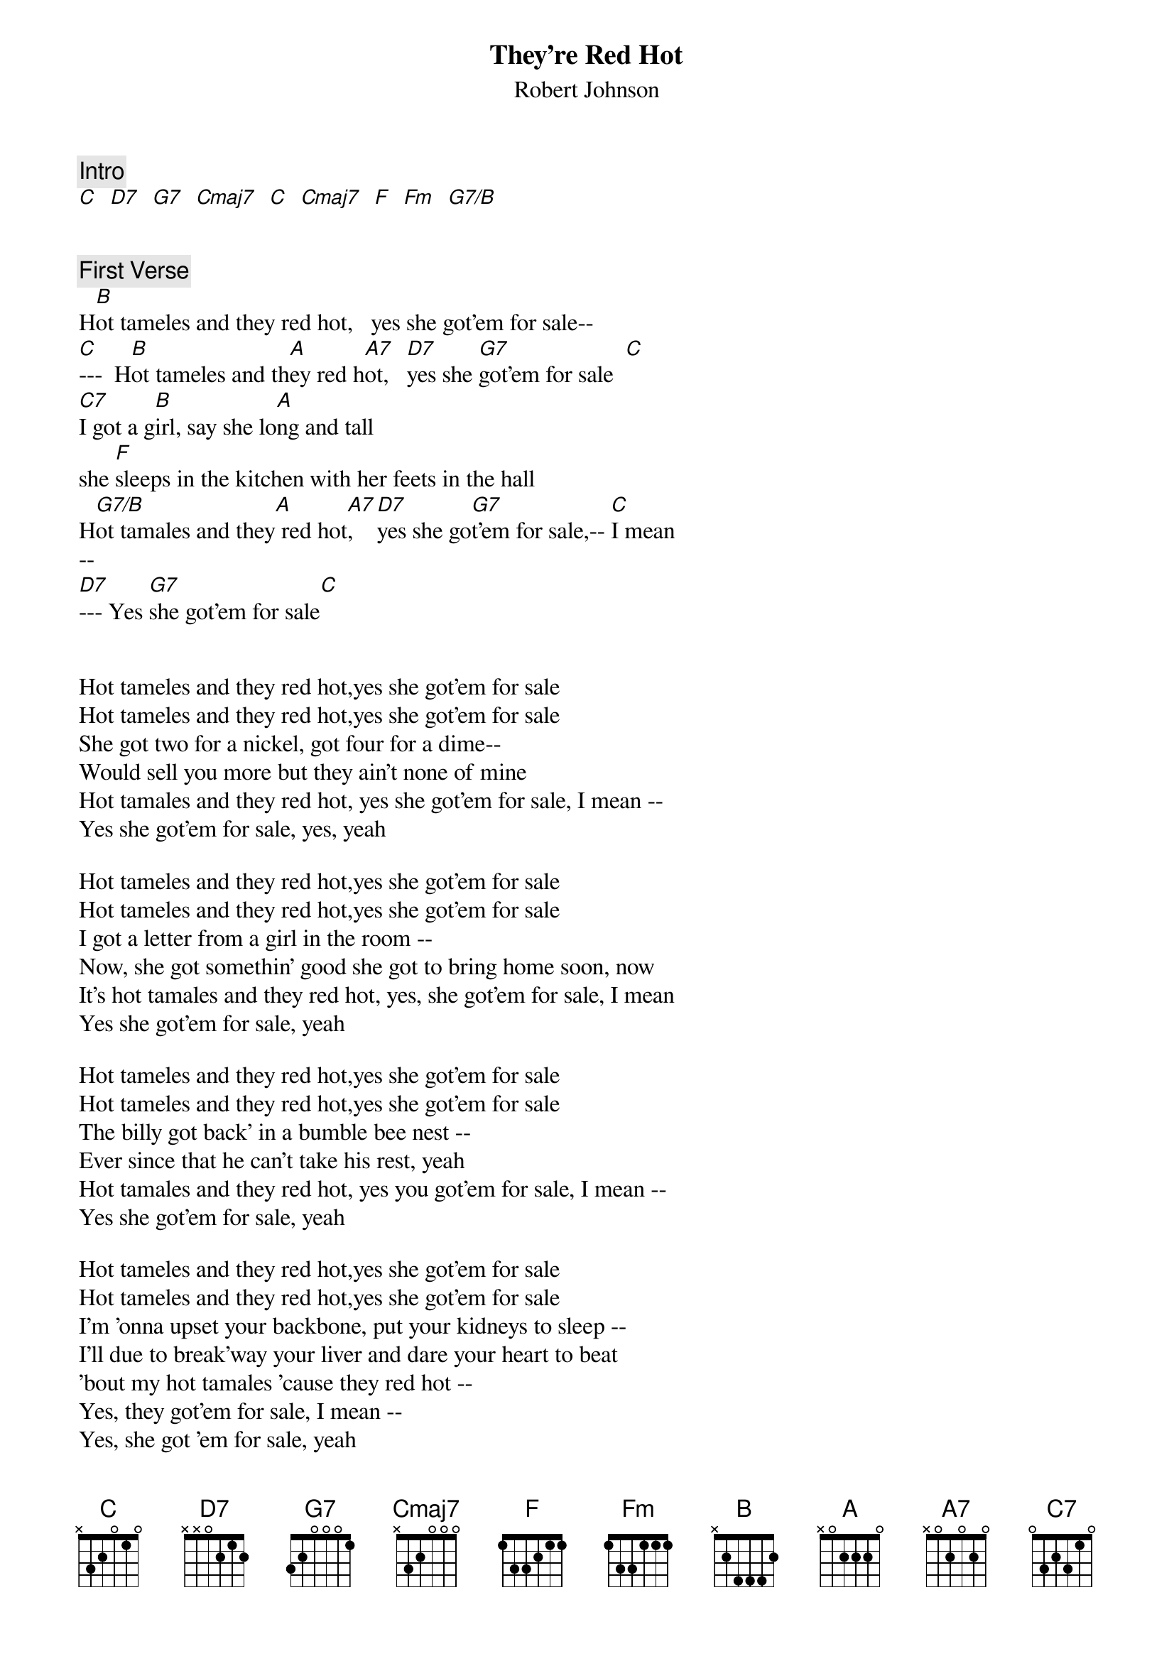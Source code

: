 {title:  They're Red Hot}
{st:Robert Johnson}

#{define: B      base-fret 4 frets 7 4 4 4 x x}
#{define: A      base-fret 2 frets 5 2 2 2 x x}
#{define: A7     base-fret 2 frets 3 2 2 2 x x}
#{define: D7     base-fret 0 frets 2 1 2 0 x x}
#{define: G7     base-fret 0 frets 1 0 0 0 x x}
#{define: C      base-fret 0 frets 0 1 0 2 3 x}
#{define: C7     base-fret 0 frets 0 1 1 3 2 3}
#{define: F      base-fret 1 frets 1 1 2 3 x x}
#{define: Dm7b5  base-fret 0 frets 1 1 1 0 x x}
#{define: G7/B   base-fret 0 frets 1 0 0 0 2 x}

{c: Intro}
[C]  [D7]  [G7]  [Cmaj7]  [C]  [Cmaj7]  [F]  [Fm]  [G7/B]


{c: First Verse}
H[B]ot tameles and they red hot,   yes she got'em for sale--
[C]---  H[B]ot tameles and th[A]ey red h[A7]ot,   [D7]yes she [G7]got'em for sale  [C]
[C7]I got a g[B]irl, say she lo[A]ng and tall
she [F]sleeps in the kitchen with her feets in the hall
H[G7/B]ot tamales and they[A] red hot[A7],   [D7]yes she go[G7]t'em for sale,-- [C]I mean
--
[D7]--- Yes [G7]she got'em for sale[C]


Hot tameles and they red hot,yes she got'em for sale
Hot tameles and they red hot,yes she got'em for sale
She got two for a nickel, got four for a dime--
Would sell you more but they ain't none of mine
Hot tamales and they red hot, yes she got'em for sale, I mean --
Yes she got'em for sale, yes, yeah

Hot tameles and they red hot,yes she got'em for sale
Hot tameles and they red hot,yes she got'em for sale
I got a letter from a girl in the room --
Now, she got somethin' good she got to bring home soon, now
It's hot tamales and they red hot, yes, she got'em for sale, I mean
Yes she got'em for sale, yeah

Hot tameles and they red hot,yes she got'em for sale
Hot tameles and they red hot,yes she got'em for sale
The billy got back' in a bumble bee nest --
Ever since that he can't take his rest, yeah
Hot tamales and they red hot, yes you got'em for sale, I mean --
Yes she got'em for sale, yeah

Hot tameles and they red hot,yes she got'em for sale
Hot tameles and they red hot,yes she got'em for sale
I'm 'onna upset your backbone, put your kidneys to sleep --
I'll due to break'way your liver and dare your heart to beat
'bout my hot tamales 'cause they red hot --
Yes, they got'em for sale, I mean --
Yes, she got 'em for sale, yeah

Hot tameles and they red hot,yes she got'em for sale
Hot tameles and they red hot,yes she got'em for sale
You know grandma left, and now grandpa too --
Well, I wonder what in the world we chillun gon' do, now.
Hot tamales and they red hot, yes, she got'em for sale, I mean.
Yes she got'em for sale.

Hot tameles and they red hot,yes she got'em for sale
Hot tameles and they red hot,yes she got'em for sale
Me and my babe, bought a V-8-Ford --
Well, we wind that thing all on the runnin' board, yes.
Hot tamales and they red hot, yes, she got'em for sale, I mean.
Yes she got'em for sale, yeah.

Hot tameles and they red hot,yes she got'em for sale
Hot tameles and they red hot,yes she got'em for sale
You know the monkey, now the baboon playin' in the grass --
Well, the monkey stuck his finger in that old 'Good Gulf Gas', now.
Hot tamales and they red hot, yes, she got'em for sale, I mean.
Yes she got'em for sale, yeah.

Hot tameles and they red hot, yes she got'em for sale.
Hot tameles and they red hot, yes she got'em for sale.
I got a girl, say she long and tall--
she sleeps in the kitchen with her feets in the hall, yes
Hot tamales and they red hot,yes she got'em for sale, I mean.
Yes she got'em for sale
